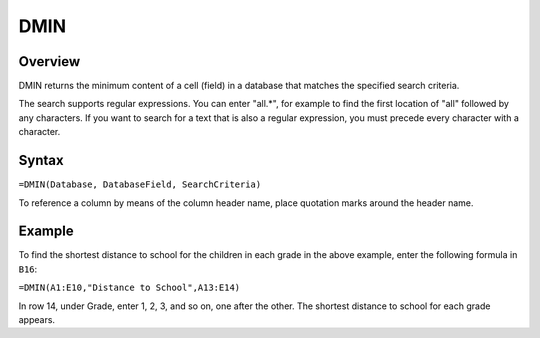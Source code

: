====
DMIN
====

Overview
--------

DMIN returns the minimum content of a cell (field) in a database that matches the specified search criteria.

The search supports regular expressions. You can enter "all.*", for example to find the first location of "all" followed by any characters. If you want to search for a text that is also a regular expression, you must precede every character with a \ character.

Syntax
------

``=DMIN(Database, DatabaseField, SearchCriteria)``

To reference a column by means of the column header name, place quotation marks around the header name.

Example
-------

.. image :: /images/example-database-fns.png

To find the shortest distance to school for the children in each grade in the above example, enter the following formula in ``B16``:

``=DMIN(A1:E10,"Distance to School",A13:E14)``

In row 14, under Grade, enter 1, 2, 3, and so on, one after the other. The shortest distance to school for each grade appears.
